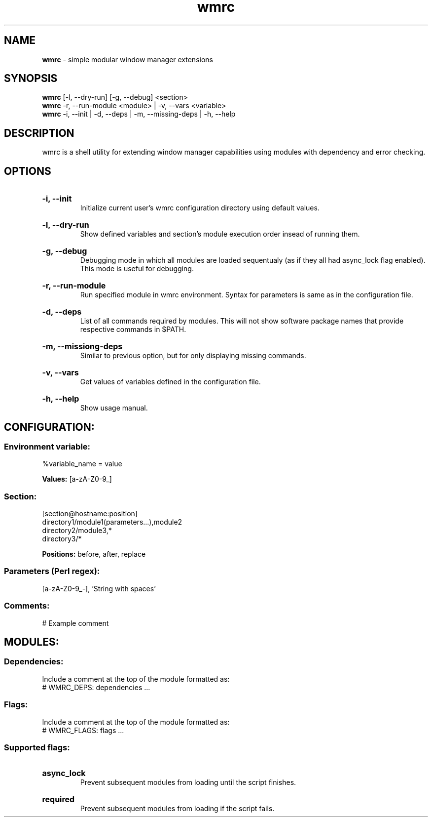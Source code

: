 .\" Manual for wmrc.
.TH "wmrc" 1 "12 April 2020" "wmrc 1.1" "wmrc manual"

.SH NAME
.B wmrc
\- simple modular window manager extensions

.SH SYNOPSIS
.B wmrc
[-l, --dry-run] [-g, --debug] <section>
.br
.B wmrc
-r, --run-module <module> | -v, --vars <variable>
.br
.B wmrc
-i, --init | -d, --deps | -m, --missing-deps | -h, --help

.SH DESCRIPTION
.P
wmrc is a shell utility for extending window manager \
capabilities using modules with dependency and error checking.

.SH OPTIONS
.HP
.B -i, --init
.br
Initialize current user's wmrc configuration directory \
using default values.

.HP
.B -l, --dry-run
.br
Show defined variables and section's module \
execution order insead of running them.

.HP
.B -g, --debug
.br
Debugging mode in which all modules are loaded \
sequentualy (as if they all had async_lock \
flag enabled). This mode is useful for debugging.

.HP
.B -r, --run-module
.br
Run specified module in wmrc environment. Syntax \
for parameters is same as in the configuration file.

.HP
.B -d, --deps
.br
List of all commands required by modules. \
This will not show software package names \
that provide respective commands in $PATH.

.HP
.B -m, --missiong-deps
.br
Similar to previous option, but for only \
displaying missing commands.

.HP
.B -v, --vars
.br
Get values of variables defined in the \
configuration file.

.HP
.B -h, --help
.br
Show usage manual.

.SH CONFIGURATION:
.SS Environment variable:
%variable_name = value
.PP
.B Values:
[a-zA-Z0-9_]
.SS Section:
[section@hostname:position]
.br
directory1/module1(parameters...),module2
.br
directory2/module3,*
.br
directory3/*
.PP
.B Positions:
before, after, replace
.SS Parameters (Perl regex):
[a-zA-Z0-9_-], 'String with spaces'
.SS Comments:
# Example comment

.SH MODULES:
.SS Dependencies:
Include a comment at the top of the module formatted as:
.br
# WMRC_DEPS: dependencies ...

.SS Flags:
Include a comment at the top of the module formatted as:
.br
# WMRC_FLAGS: flags ...

.SS Supported flags:
.HP
.B async_lock
.br
Prevent subsequent modules  from loading until the script finishes.
.HP
.B required
.br
Prevent subsequent modules from loading if the script fails.
